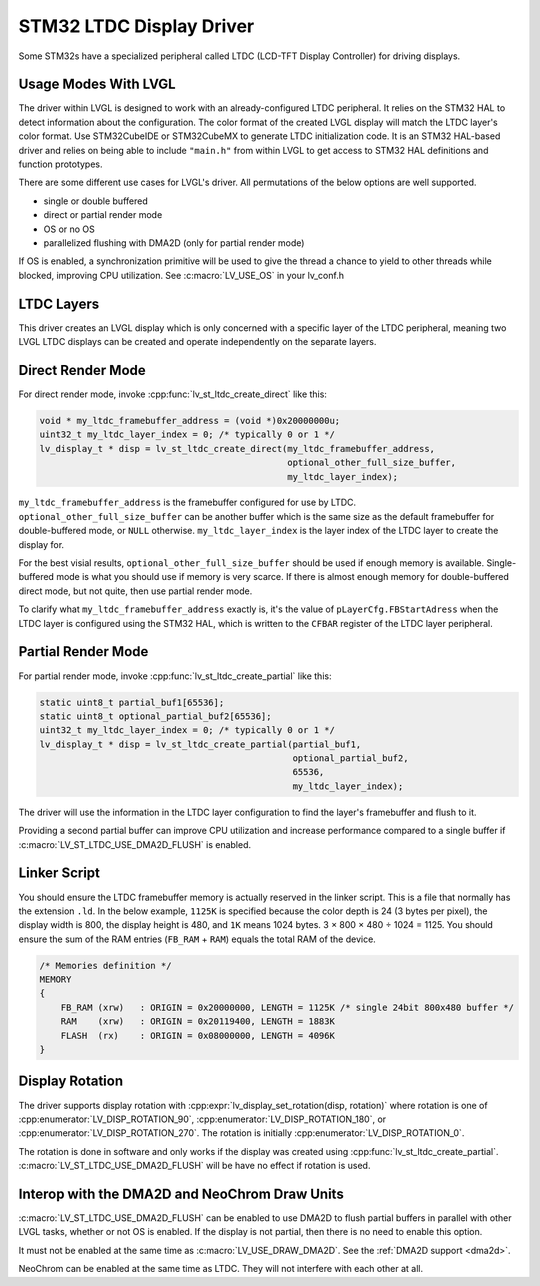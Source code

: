 .. _stm32 ltdc driver:

=========================
STM32 LTDC Display Driver
=========================

Some STM32s have a specialized peripheral called
LTDC (LCD-TFT Display Controller) for driving displays.


Usage Modes With LVGL
*********************

The driver within LVGL is designed to work with an
already-configured LTDC peripheral. It relies on the
STM32 HAL to detect information about the configuration.
The color format of the created LVGL display will
match the LTDC layer's color format. Use STM32CubeIDE
or STM32CubeMX to generate LTDC initialization code.
It is an STM32 HAL-based driver and relies on being
able to include ``"main.h"`` from within LVGL to get
access to STM32 HAL definitions and function prototypes.

There are some different use cases for LVGL's driver.
All permutations of the below options are well supported.

- single or double buffered
- direct or partial render mode
- OS or no OS
- parallelized flushing with DMA2D (only for partial render mode)

If OS is enabled, a synchronization primitive will be used to
give the thread a chance to yield to other threads while blocked,
improving CPU utilization. See :c:macro:`LV_USE_OS` in your lv_conf.h


LTDC Layers
***********

This driver creates an LVGL display
which is only concerned with a specific layer of the LTDC peripheral, meaning
two LVGL LTDC displays can be created and operate independently on the separate
layers.


Direct Render Mode
******************

For direct render mode, invoke :cpp:func:`lv_st_ltdc_create_direct` like this:

.. code-block:: c

    void * my_ltdc_framebuffer_address = (void *)0x20000000u;
    uint32_t my_ltdc_layer_index = 0; /* typically 0 or 1 */
    lv_display_t * disp = lv_st_ltdc_create_direct(my_ltdc_framebuffer_address,
                                                   optional_other_full_size_buffer,
                                                   my_ltdc_layer_index);

``my_ltdc_framebuffer_address`` is the framebuffer configured for use by
LTDC. ``optional_other_full_size_buffer`` can be another buffer which is the same
size as the default framebuffer for double-buffered
mode, or ``NULL`` otherwise. ``my_ltdc_layer_index`` is the layer index of the
LTDC layer to create the display for.

For the best visial results, ``optional_other_full_size_buffer`` should be used
if enough memory is available. Single-buffered mode is what you should use
if memory is very scarce. If there is almost enough memory for double-buffered
direct mode, but not quite, then use partial render mode.

To clarify what ``my_ltdc_framebuffer_address`` exactly is, it's the value of
``pLayerCfg.FBStartAdress`` when the LTDC layer is configured using the STM32 HAL,
which is written to the ``CFBAR`` register of the LTDC layer peripheral.

.. image:: /_static/images/stm32cubemx-ltdc-fbaddr.png


Partial Render Mode
*******************

For partial render mode, invoke :cpp:func:`lv_st_ltdc_create_partial` like this:

.. code-block:: c

    static uint8_t partial_buf1[65536];
    static uint8_t optional_partial_buf2[65536];
    uint32_t my_ltdc_layer_index = 0; /* typically 0 or 1 */
    lv_display_t * disp = lv_st_ltdc_create_partial(partial_buf1,
                                                    optional_partial_buf2,
                                                    65536,
                                                    my_ltdc_layer_index);

The driver will use the information in the LTDC layer configuration to find the
layer's framebuffer and flush to it.

Providing a second partial buffer can improve CPU utilization and increase
performance compared to
a single buffer if :c:macro:`LV_ST_LTDC_USE_DMA2D_FLUSH` is enabled.


Linker Script
*************

.. |times|  unicode:: U+000D7 .. MULTIPLICATION SIGN
.. |divide| unicode:: U+000F7 .. DIVISION SIGN

You should ensure the LTDC framebuffer memory is actually reserved in the linker script.
This is a file that normally has the extension ``.ld``.
In the below example, ``1125K`` is specified because the color depth is 24 (3 bytes per pixel),
the display width is 800, the display height is 480, and ``1K`` means 1024 bytes.
3 |times| 800 |times| 480 |divide| 1024 = 1125. You should ensure the sum of the RAM entries
(``FB_RAM`` + ``RAM``) equals the total RAM of the device.

.. code-block::

    /* Memories definition */
    MEMORY
    {
        FB_RAM (xrw)   : ORIGIN = 0x20000000, LENGTH = 1125K /* single 24bit 800x480 buffer */
        RAM    (xrw)   : ORIGIN = 0x20119400, LENGTH = 1883K
        FLASH  (rx)    : ORIGIN = 0x08000000, LENGTH = 4096K
    }


Display Rotation
****************

The driver supports display rotation with
:cpp:expr:`lv_display_set_rotation(disp, rotation)` where rotation is one of
:cpp:enumerator:`LV_DISP_ROTATION_90`, :cpp:enumerator:`LV_DISP_ROTATION_180`,
or :cpp:enumerator:`LV_DISP_ROTATION_270`. The rotation is initially
:cpp:enumerator:`LV_DISP_ROTATION_0`.

The rotation is done in software and only works if the display was
created using :cpp:func:`lv_st_ltdc_create_partial`.
:c:macro:`LV_ST_LTDC_USE_DMA2D_FLUSH` will be have no effect if rotation
is used.


Interop with the DMA2D and NeoChrom Draw Units
**********************************************

:c:macro:`LV_ST_LTDC_USE_DMA2D_FLUSH` can be enabled to use DMA2D to flush
partial buffers in parallel with other LVGL tasks, whether or not OS is
enabled. If the display is not partial, then there is no need to enable this
option.

It must not be enabled at the same time as :c:macro:`LV_USE_DRAW_DMA2D`.
See the :ref:`DMA2D support <dma2d>`.

NeoChrom can be enabled at the same time as LTDC. They will not interfere
with each other at all.
